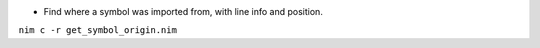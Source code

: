 
- Find where a symbol was imported from, with line info and position.

``nim c -r get_symbol_origin.nim``
